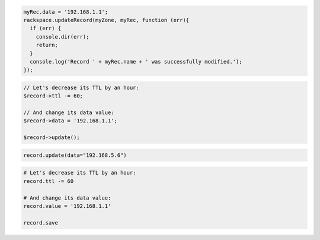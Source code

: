 .. code-block:: csharp

.. code-block:: java

.. code-block:: javascript

  myRec.data = '192.168.1.1';
  rackspace.updateRecord(myZone, myRec, function (err){
    if (err) {
      console.dir(err);
      return;
    }
    console.log('Record ' + myRec.name + ' was successfully modified.');
  });

.. code-block:: php

	// Let's decrease its TTL by an hour:
	$record->ttl -= 60;

	// And change its data value:
	$record->data = '192.168.1.1';

	$record->update();

.. code-block:: python

  record.update(data="192.168.5.6")

.. code-block:: ruby

  # Let's decrease its TTL by an hour:
  record.ttl -= 60

  # And change its data value:
  record.value = '192.168.1.1'

  record.save
